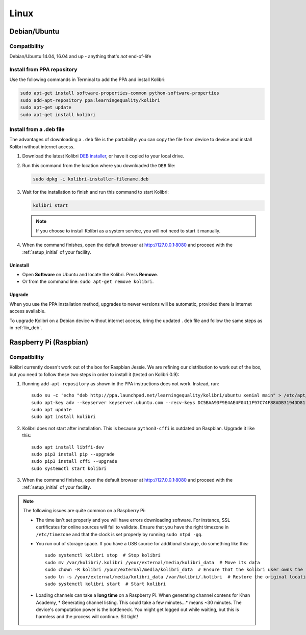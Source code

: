 .. _lin:

Linux
=====

Debian/Ubuntu
-------------

Compatibility
^^^^^^^^^^^^^

Debian/Ubuntu 14.04, 16.04 and up - anything that's *not* end-of-life

.. _ppa:

Install from PPA repository
^^^^^^^^^^^^^^^^^^^^^^^^^^^

Use the following commands in Terminal to add the PPA and install Kolibri:

.. code-block:: bash

    sudo apt-get install software-properties-common python-software-properties
    sudo add-apt-repository ppa:learningequality/kolibri
    sudo apt-get update
    sudo apt-get install kolibri


.. _lin_deb:

Install from a .deb file
^^^^^^^^^^^^^^^^^^^^^^^^

The advantages of downloading a ``.deb`` file is the portability: you can copy the file from device to device and install Kolibri without internet access.

#. Download the latest Kolibri `DEB installer <https://learningequality.org/r/kolibri-deb-latest>`_, or have it copied to your local drive.
#. Run this command from the location where you downloaded the ``DEB`` file:

   .. code-block:: bash

       sudo dpkg -i kolibri-installer-filename.deb

#. Wait for the installation to finish and run this command to start Kolibri:

   .. code-block:: bash

       kolibri start

   .. note:: If you choose to install Kolibri as a system service, you will not need to start it manually.

#. When the command finishes, open the default browser at http://127.0.0.1:8080 and proceed with the :ref:`setup_initial` of your facility. 


Uninstall
*********

* Open **Software** on Ubuntu and locate the Kolibri. Press **Remove**.
* Or from the command line: ``sudo apt-get remove kolibri``.


Upgrade
*******

When you use the PPA installation method, upgrades to newer versions will be automatic, provided there is internet access available.

To upgrade Kolibri on a Debian device without internet access, bring the updated ``.deb`` file and follow the same steps as in :ref:`lin_deb`.


.. _rpi:

Raspberry Pi (Raspbian)
-----------------------

Compatibility
^^^^^^^^^^^^^

Kolibri currently doesn't work out of the box for Raspbian Jessie. We are refining our distribution to work out of the box, but you need to follow these two steps in order to install it (tested on Kolibri 0.9):

1. Running ``add-apt-repository`` as shown in the PPA instructions does not work. Instead, run::

      sudo su -c 'echo "deb http://ppa.launchpad.net/learningequality/kolibri/ubuntu xenial main" > /etc/apt/sources.list.d/learningequality-ubuntu-kolibri-xenial.list'
      sudo apt-key adv --keyserver keyserver.ubuntu.com --recv-keys DC5BAA93F9E4AE4F0411F97C74F88ADB3194DD81
      sudo apt update
      sudo apt install kolibri

2. Kolibri does not start after installation. This is because ``python3-cffi`` is outdated on Raspbian. Upgrade it like this::

      sudo apt install libffi-dev
      sudo pip3 install pip --upgrade
      sudo pip3 install cffi --upgrade
      sudo systemctl start kolibri

3. When the command finishes, open the default browser at http://127.0.0.1:8080 and proceed with the :ref:`setup_initial` of your facility. 


.. note:: The following issues are quite common on a Raspberry Pi:

  * The time isn't set properly and you will have errors downloading software. For instance, SSL certificates for online sources will fail to validate. Ensure that you have the right timezone in ``/etc/timezone`` and that the clock is set properly by running ``sudo ntpd -gq``.

  * You run out of storage space. If you have a USB source for additional storage, do something like this::

        sudo systemctl kolibri stop  # Stop kolibri
        sudo mv /var/kolibri/.kolibri /your/external/media/kolibri_data  # Move its data
        sudo chown -R kolibri /your/external/media/kolibri_data  # Ensure that the kolibri user owns the folder
        sudo ln -s /your/external/media/kolibri_data /var/kolibri/.kolibri  # Restore the original location with a symbolic link
        sudo systemctl kolibri start  # Start kolibri

  * Loading channels can take a **long time** on a Raspberry Pi. When generating channel contens for Khan Academy, * Generating channel listing. This could take a few minutes…* means ~30 minutes. The device's computation power is the bottleneck. You might get logged out while waiting, but this is harmless and the process will continue. Sit tight!

